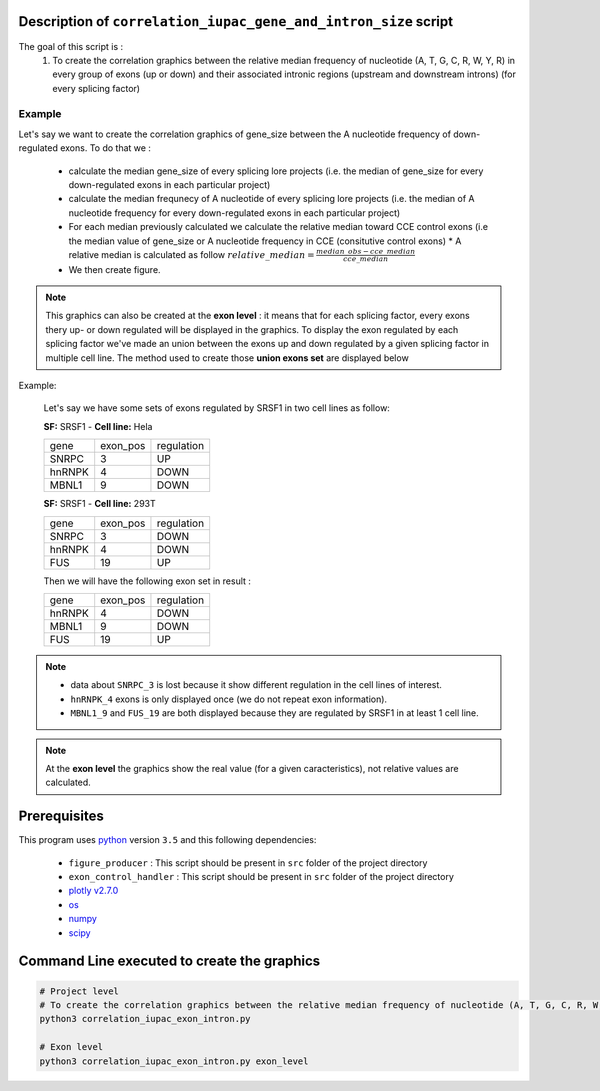 Description of ``correlation_iupac_gene_and_intron_size`` script
=================================================================

The goal of this script is :
  1. To create the correlation graphics between the relative median frequency of nucleotide (A, T, G, C, R, W, Y, R) in every group of exons (up or down) and their associated intronic regions (upstream and downstream introns) (for every splicing factor)

Example
-------

Let's say we want to create the correlation graphics of gene_size between the A nucleotide frequency of down-regulated exons.
To do that we :

  * calculate the median gene_size of every splicing lore projects (i.e. the median of gene_size for every down-regulated exons in each particular project)
  * calculate the median frequnecy of A nucleotide of every splicing lore projects (i.e. the median of A nucleotide frequency for every down-regulated exons in each particular project)
  * For each median previously calculated we calculate the relative median toward CCE control exons (i.e the median value of gene_size or A nucleotide frequency in CCE (consitutive control exons)
    * A relative median is calculated as follow :math:`relative\_median=\frac{median\_obs - cce\_median}{cce\_median}`
  * We then create figure.

.. note::

  This graphics can also be created at the **exon level** : it means that for each splicing factor, every exons thery up- or down regulated will be displayed in the graphics. To display the exon regulated by each splicing factor we've made an union between the exons up and down regulated by a given splicing factor in multiple cell line. The method used to create those **union exons set** are displayed below


Example:

    Let's say we have some sets of exons regulated by SRSF1 in two cell lines as follow:

    **SF:** SRSF1 - **Cell line:** Hela

    +------------+-----------+---------------+
    |  gene      | exon_pos  | regulation    |
    +------------+-----------+---------------+
    | SNRPC      |    3      |     UP        |
    +------------+-----------+---------------+
    | hnRNPK     |    4      |     DOWN      |
    +------------+-----------+---------------+
    | MBNL1      |    9      |     DOWN      |
    +------------+-----------+---------------+


    **SF:** SRSF1 - **Cell line:** 293T

    +------------+-----------+---------------+
    |  gene      | exon_pos  | regulation    |
    +------------+-----------+---------------+
    | SNRPC      |    3      |     DOWN      |
    +------------+-----------+---------------+
    | hnRNPK     |    4      |     DOWN      |
    +------------+-----------+---------------+
    | FUS        |    19     |     UP        |
    +------------+-----------+---------------+

    Then we will have the following exon set in result :

    +------------+-----------+---------------+
    |  gene      | exon_pos  | regulation    |
    +------------+-----------+---------------+
    | hnRNPK     |    4      |     DOWN      |
    +------------+-----------+---------------+
    | MBNL1      |    9      |     DOWN      |
    +------------+-----------+---------------+
    | FUS        |    19     |     UP        |
    +------------+-----------+---------------+

.. note::

        * data about ``SNRPC_3`` is lost because it show different regulation in the cell lines of interest. \
        * ``hnRNPK_4`` exons is only displayed once (we do not repeat exon information). \
        * ``MBNL1_9`` and ``FUS_19`` are both displayed because they are regulated by SRSF1 in at least 1 cell line.

.. note::

  At the **exon level** the graphics show the real value (for a given caracteristics), not relative values are calculated.


Prerequisites
=============
This program uses `python <https://www.python.org>`_ version ``3.5`` and this following dependencies:

  * ``figure_producer`` : This script should be present in ``src`` folder of the project directory
  * ``exon_control_handler`` : This script should be present in ``src`` folder of the project directory
  * `plotly v2.7.0 <https://plot.ly/python/>`_
  * `os <https://docs.python.org/3.5/library/os.html>`_
  * `numpy <http://www.numpy.org/>`_
  * `scipy <https://www.scipy.org/>`_


Command Line executed to create the graphics
============================================

.. code:: bash

  # Project level
  # To create the correlation graphics between the relative median frequency of nucleotide (A, T, G, C, R, W, Y, R) in every group of exons (up or down) and their associated intronic regions (upstream and downstream introns) (for every splicing factor)
  python3 correlation_iupac_exon_intron.py

  # Exon level
  python3 correlation_iupac_exon_intron.py exon_level
